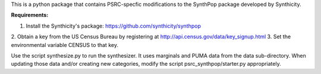 This is a python package that contains PSRC-specfic modifications to the SynthPop package developed by Synthicity.

.. However, the original synthpop repository contains some outdated URLs. Therefore an updated version is at
.. https://github.com/hanase/synthpop

**Requirements:**

1. Install the Synthicity's package: https://github.com/synthicity/synthpop
2. Obtain a key from the US Census Bureau by registering at
http://api.census.gov/data/key_signup.html
3. Set the environmental variable CENSUS to that key.
 
Use the script synthesize.py to run the synthesizer. It uses marginals and PUMA data from the data sub-directory. When updating those data and/or creating new categories, modify the script psrc_synthpop/starter.py appropriately. 
